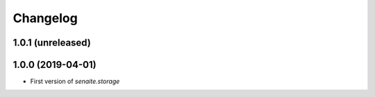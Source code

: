 Changelog
=========

1.0.1 (unreleased)
------------------


1.0.0 (2019-04-01)
------------------

- First version of `senaite.storage`

